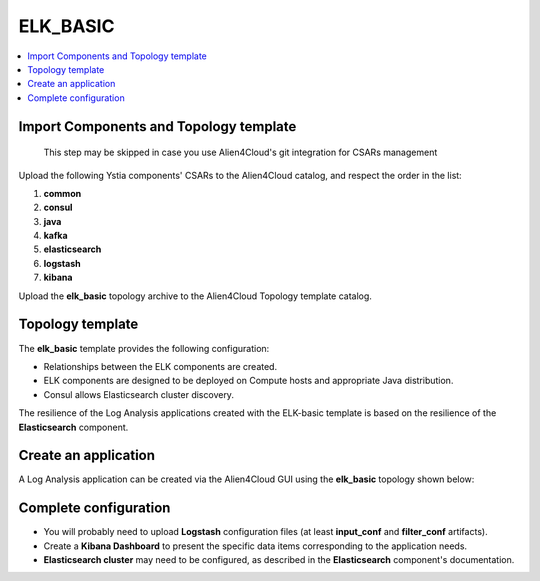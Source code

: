 .. _elk_basic_section:

*********
ELK_BASIC
*********

.. contents::
    :local:
    :depth: 3

Import Components and Topology template
----------------------------------------

  This step may be skipped in case you use Alien4Cloud's git integration for CSARs management

Upload the following Ystia components' CSARs to the Alien4Cloud catalog, and respect the order in the list:

#. **common**
#. **consul**
#. **java**
#. **kafka**
#. **elasticsearch**
#. **logstash**
#. **kibana**

Upload the **elk_basic** topology archive to the Alien4Cloud Topology template catalog.


Topology template
-----------------
The **elk_basic** template provides the following configuration:

- Relationships between the ELK components are created.

- ELK components are designed to be deployed on Compute hosts and appropriate Java distribution.

- Consul allows Elasticsearch cluster discovery.

The resilience of the Log Analysis applications created with the ELK-basic template is based on the resilience of the **Elasticsearch** component.


Create an application
---------------------
A Log Analysis application can be created via the Alien4Cloud GUI using the **elk_basic** topology shown below:

.. image:: docs/images/topology.png
   :name: elk_basic_figure
   :scale: 100
   :align: center

Complete configuration
----------------------

- You will probably need to upload **Logstash** configuration files (at least **input_conf** and **filter_conf** artifacts).

- Create a **Kibana Dashboard** to present the specific data items corresponding to the application needs.

- **Elasticsearch cluster** may need to be configured, as described in the **Elasticsearch** component's documentation.
